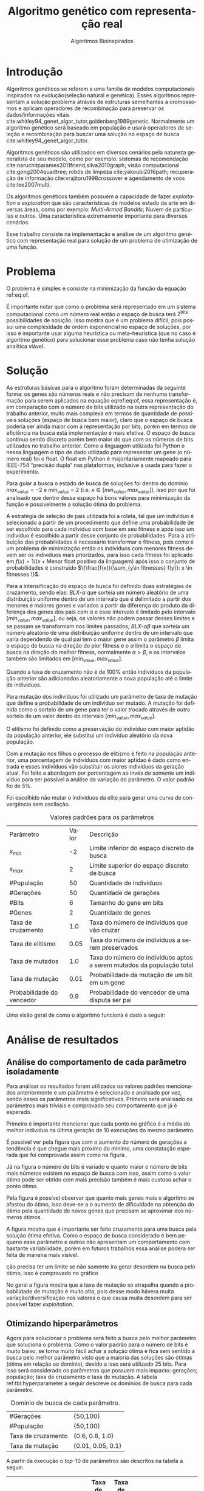 #+TITLE: Algoritmo genético com representação real
#+SUBTITLE: Algoritmos Bioinspirados
#+AUTHOR: Heitor Lourenço Werneck
#+EMAIL: heitorwerneck@hotmail.com
#+DATE: 
#+LANGUAGE: pt
#+OPTIONS: ^:nil email:nil author:nil toc:nil
#+LATEX_HEADER: \author{Heitor Lourenço Werneck \\github.com/heitor57\\{\href{mailto:heitorwerneck@hotmail.com}{heitorwerneck@hotmail.com}}}
#+LATEX_HEADER: \usepackage[AUTO]{babel}
# mathtools ja inclui amsmath #+LATEX_HEADER: \usepackage{amsmath}
#+LATEX_HEADER: \usepackage{mathtools}
#+LATEX_HEADER: \usepackage[binary-units=true]{siunitx}
#+LATEX_HEADER: \usepackage[top=0.5cm,bottom=1.5cm,left=2cm,right=2cm]{geometry}
#+LATEX_HEADER: \usepackage{mdframed}
#+LATEX_HEADER: \usepackage{listings}
#+LATEX_HEADER: \usepackage{algpseudocode}
#+LATEX_HEADER: \usepackage[Algoritmo]{algorithm}
#+LATEX_HEADER: \usepackage{tikz}
#+LATEX_HEADER: \usepackage{xcolor}
#+LATEX_HEADER: \usepackage{colortbl}
#+LATEX_HEADER: \usepackage{graphicx,wrapfig,lipsum}
#+LATEX_HEADER: \usepackage{pifont}
#+LATEX_HEADER: \usepackage{subfigure}
#+LATEX_HEADER: \usepackage{rotating}
#+LATEX_HEADER: \usepackage{multirow}
#+LATEX_HEADER: \usepackage{tablefootnote}
#+LATEX_HEADER: \usepackage{enumitem}
#+LATEX_HEADER: \usepackage{natbib}
#+LATEX_HEADER: \usepackage{dblfloatfix}
#+LATEX_HEADER: \usepackage{color, colortbl}
#+LATEX_HEADER: \usepackage{chngcntr}
#+LATEX_HEADER: \usepackage{epstopdf}
#+latex_class_options: [11pt]

#+PROPERTY: header-args :eval no-export
#+BEGIN_EXPORT latex
\usetikzlibrary{arrows, fit, matrix, positioning, shapes, backgrounds,intersections}
\usetikzlibrary{decorations.pathreplacing}
\usetikzlibrary{automata, positioning, arrows}
\usetikzlibrary{calc}

\definecolor{bg}{rgb}{0.95,0.95,0.95}
\BeforeBeginEnvironment{minted}{\begin{mdframed}[backgroundcolor=bg]}
\AfterEndEnvironment{minted}{\end{mdframed}}
\numberwithin{equation}{section}
\algnewcommand{\IfThenElse}[3]{% \IfThenElse{<if>}{<then>}{<else>}
  \State \algorithmicif\ #1\ \algorithmicthen\ #2\ \algorithmicelse\ #3}

% Define block styles
\tikzstyle{decision} = [diamond, draw, fill=blue!20, 
    text width=4.5em, text badly centered, node distance=3cm, inner sep=0pt]
\tikzstyle{block} = [rectangle, draw, fill=blue!20, 
    text width=5em, text centered, rounded corners, minimum height=4em]
\tikzstyle{line} = [draw, -latex']
\tikzstyle{cloud} = [ellipse, draw, fill=red!20, 
    text width=5em, text centered, rounded corners, minimum height=2em]
%\tikzstyle{cloud} = [draw, ellipse,fill=red!20, node distance=3.5cm,
%    minimum height=2em]


\lstset{
  basicstyle=\ttfamily,
  columns=fullflexible,
  frame=single,
  breaklines=true,
  postbreak=\mbox{\textcolor{red}{$\hookrightarrow$}\space},
}
\DeclarePairedDelimiter\ceil{\lceil}{\rceil}
\DeclarePairedDelimiter\floor{\lfloor}{\rfloor}

% Numbering fix
\counterwithout{equation}{section} % undo numbering system provided by phstyle.cls
%\counterwithin{equation}{chapter}  % implement desired numbering system

#+END_EXPORT


* Introdução
Algoritmos genéticos se referem a uma família de modelos computacionais inspirados na evolução(seleção natural e genética). Esses algoritmos representam a solução problema atráves de estruturas semelhantes a cromossomos e aplicam operadores de recombinação para preservar os dados/informações vitais cite:whitley94_genet_algor_tutor,goldenberg1989genetic. Normalmente um algoritmo genético será baseado em população e usará operadores de seleção e recombinação para buscar uma solução no espaço de busca cite:whitley94_genet_algor_tutor.

Algoritmos genéticos são utilizados em diversos cenários pela natureza generalista de seu modelo, como por exemplo: sistemas de recomendação cite:naruchitparames2011friend,silva2010graph; visão computacional cite:gong2004quadtree; robôs de limpeza cite:yakoubi2016path; recuperação de informação cite:vrajitoru1998crossover e agendamento de voos cite:lee2007multi.

Os algoritmos genéticos também possuem a capacidade de fazer /exploitation/ e /exploration/ que são características de modelos estado da arte em diversas áreas, como por exemplo: /Multi-Armed Bandits/; Nuvem de partículas e outros. Uma característica extremamente importante para diversos cenários.

Esse trabalho consiste na implementação e análise de um algoritmo genético com representação real para solução de um problema de otimização de uma função.

* Problema

O problema é simples e consiste na minimização da função da equação ref:eq:of. 
#+begin_export latex
\begin{equation}
\label{eq:of}
F_o(x) = -20\epsilon^{-0.2}\sqrt{\frac{1}{n}\sum x_i^2} - \epsilon^{\frac{1}{n}\sum cos(2\pi x_i)} + 20 + \epsilon
\end{equation}
#+end_export

É importante notar que como o problema será representado em um sistema computacional como um número real então o espaço de busca terá $2^{\text{bits}}$ possibilidades de solução. Isso mostra que é um problema difícil, pois possui uma complexidade de ordem exponencial no espaço de soluções, por isso é importante usar alguma heurística ou meta-heurística (que no caso é algoritmo genético) para solucionar esse problema caso não tenha solução analítica viável.

* Solução

As estruturas básicas para o algoritmo foram determinadas da seguinte forma: os genes são números reais e não precisam de nenhuma transformação para serem aplicados na equação eqref:eq:of, essa representação é, em comparação com o número de bits utilizado na outra representação do trabalho anterior, muito mais complexa em termos de quantidade de possíveis soluções (espaço de busca bem maior), claro que o espaço de busca poderia ser ainda maior com a representação por bits, porém em termos de eficiência na busca está implementação é mais efetiva. O espaço de busca continua sendo discreto porém bem maior do que com os números de bits utilizados no trabalho anterior. Como a linguagem utilizada foi Python e nessa linguagem o tipo de dado utilizado para representar um gene (o número real) foi o float. O float em Python é majoritariamente mapeado para IEEE-754 “precisão dupla” nas plataformas, inclusive a usada para fazer o experimento.

Para guiar a busca o estado de busca de soluções foi dentro do domínio $max_{value} = -2$ e $min_{value} = 2$ (i.e. $x \in [min_{value},max_{value}]$), isso por que foi analisado que dentro dessa espaço há bons valores para minimização da função e possivelmente a solução ótima do problema.

A estratégia de seleção de pais utilizada foi a roleta, tal que um indivíduo é selecionado a partir de um procedimento que define uma probabilidade de ser escolhido para cada indivíduo com base em seu fitness e após isso um indivíduo é escolhido a partir desse conjunto de probabilidades. Para a atribuição das probabilidades é necessário transformar o fitness, pois como é um problema de minimização então os indíviduos com menores fitness devem ser os indíviduos mais priorizados, para isso cada fitness foi aplicado em $f(x) = 1/(x+\text{Menor float positivo da linguagem})$ após isso o conjunto de probabilidades é construido $\{\frac{f(x)}{\sum_{y\in fitnesses} f(y)}: x \in fitnesses \}$. 

Para a intensificação do espaço de busca foi definido duas estratégias de cruzamento, sendo elas: $BLX\text{-}\alpha$ que sorteia um número aleatório de uma distribuição uniforme dentro de um intervalo que é delimitado a partir dos menores e maiores genes e variados a partir da diferença do produto da diferença dos genes dos pais com \alpha e esse intervalo é limitado pelo intervalo $[min_{value},max_{value}]$, ou seja, os valores não podem passar desses limites e se passam se transformam nos limites passados; $BLX\text{-}\alpha\beta$ que sorteia um número aleatório de uma distribuição uniforme dentro de um intervalo que varia dependendo de qual pai tem o maior gene assim o parâmetro $\beta$ limita o espaço de busca na direção do pior fitness e o $\alpha$ limita o espaço de busca na direção do melhor fitness, normalmente $\alpha>\beta$, e os intervalos também são limitados em $[min_{value},max_{value}]$.

Quando a taxa de cruzamento não é de 100% então indivíduos da população anterior são adicionados aleatoriamente a nova população até o limite de indivíduos.

Para mutação dos indivíduos foi utilizado um parâmetro de taxa de mutação que define a probabilidade de um indivíduo ser mutado. A mutação foi definida como o sorteio de um gene para ter o valor trocado através de outro sorteio de um valor dentro do intervalo $[min_{value},max_{value}]$.

O elitismo foi definido como a preservação do indivíduo com maior aptidão da população anterior, ele substitui um indivíduo aleatório da nova população.


Com a mutação nos filhos o processo de elitismo é feito na população anterior, uma porcentagem de indivíduos com maior aptidao é dado como entrada e esses indivíduos vão substituir os piores indivíduos da geração atual. Foi feito a abordagem por porcentagem ao invés de somente um indíviduo para ser possível a análise da variação do parâmetro. O valor padrão foi de 5%.

Foi escolhido não mutar o indivíduos da elite para gerar uma curva de convergência sem oscilação.

#+CAPTION: Valores padrões para os parâmetros
| Parâmetro                 | Valor | Descrição                                                             |
| $x_{min}$                 |    -2 | Limite inferior do espaço discreto de busca                           |
| $x_{max}$                 |     2 | Limite superior do espaço discreto de busca                           |
| #População                |    50 | Quantidade de indivíduos                                              |
| #Gerações                 |    50 | Quantidade de gerações                                                |
| #Bits                     |     6 | Tamanho do gene em bits                                               |
| #Genes                    |     2 | Quantidade de genes                                                   |
| Taxa de cruzamento        |   1.0 | Taxa do número de indivíduos que vão cruzar                           |
| Taxa de elitismo          |  0.05 | Taxa do número de indivíduos a serem preservados                      |
| Taxa de mutados           |   1.0 | Taxa do número de indivíduos aptos a serem mutados da população total |
| Taxa de mutação           |  0.01 | Probabilidade da mutação de um bit em um gene                         |
| Probabilidade do vencedor |   0.9 | Probabilidade do vencedor de uma disputa ser pai                      |


Uma visão geral de como o algoritmo funciona é dado a seguir:
#+begin_export latex
\begin{algorithm}
  \caption{Algoritmo genético}
  \begin{algorithmic}[1]
  \State Inicia a população com cromossomos aleatórios
  \For{$i=1$ to \#Gerações}
  \State Cruza os indivíduos utilizando torneio para selecionar os pais e de acordo com a taxa de cruzamento
  \State Completa o número de índivíduos com os melhores indivíduos da população anterior caso a taxa de cruzamento não seja de 100\%
  \State Faz a mutação dos indivíduos da população atual de acordo com a taxa de mutados e de mutação
  \State Seleciona os melhores indivíduos da população anterior de acordo com a taxa de elitismo e cada um deles substitui um indíviduo aleatório da geração corrente
  \EndFor
  \end{algorithmic}
\end{algorithm}
#+end_export


* Análise de resultados

** Análise do comportamento de cada parâmetro isoladamente
Para análisar os resultados foram utilizados os valores padrões mencionados anteriormente e um parâmetro é selecionado e analisado por vez, sendo esses os parâmetros mais significativos. Primeiro será analisado os parâmetros mais triviais e comprovado seu comportamento que já é esperado.

Primeiro é importante mencionar que cada ponto no gráfico é a média do melhor indivíduo na última geração de 10 execuções do mesmo parâmetro.

É possivel ver pela figura \ref{fig:num_generations} que com o aumento do número de gerações a tendência é que chegue mais proximo do mínimo, uma constatação esperada que foi comprovada assim como na figura \ref{fig:num_pop}.

#+begin_export latex
\begin{figure}[!htb]
	\centering
	\subfigure[]{
		\includegraphics[scale=0.5]{../img/num_generations.eps}
		\label{fig:num_generations}
	} 
	\subfigure[]{
		\includegraphics[scale=0.5]{../img/num_pop.eps}
		\label{fig:num_pop}
	} 
	\caption{Variação dos parâmetros.}
\end{figure}
#+end_export

Já na figura \ref{fig:num_bits} o número de bits é variado e quanto maior o número de bits mais números existem no espaço de busca com isso, assim como o valor ótimo pode ser obtido com mais precisão também é mais custoso achar o ponto ótimo.

Pela figura \ref{fig:num_genes} é possível observar que quanto mais genes mais o algoritmo se afastou do ótimo, isso deve-se a o aumento de dificuldade na obtenção do ótimo pela quantidade de novos genes que precisam se aproximar dos números ótimos.

#+begin_export latex
\begin{figure}[!htb]
	\centering
	\subfigure[]{
		\includegraphics[scale=0.5]{../img/num_bits.eps}
		\label{fig:num_bits}
	} 
	~
	\subfigure[]{
		\includegraphics[scale=0.5]{../img/num_genes.eps}
		\label{fig:num_genes}
	} 
	\caption{Variação dos parâmetros}
\end{figure}

#+end_export
A figura \ref{fig:cross_rate} mostra que é importante ser feito cruzamento para uma busca pela solução ótima efetiva. Como o espaço de busca considerado é bem pequeno esse parâmetro e outros não apresentam um comportamento com bastante variabilidade, porém em futuros trabalhos essa análise podera ser feita de maneira mais visível.

ção precisa ter um limite se não somente ira gerar desordem na busca pelo ótimo, isso é comprovado no gráfico

No geral a figura \ref{fig:mutation_rate} mostra que a taxa de mutação so atrapalha quando a probabilidade de mutação é muito alta, pois desse modo hávera muita variação/diversificação nos valores o que causa muita desordem para ser possível fazer /exploitation/.

#+BEGIN_EXPORT latex
\begin{figure}[!htb]
	\centering
	\subfigure[]{
		\includegraphics[scale=0.5]{../img/cross_rate.eps}
		\label{fig:cross_rate}
	} 
	~
	\subfigure[]{
		\includegraphics[scale=0.5]{../img/mutation_rate.eps}
		\label{fig:mutation_rate}
	} 

	\caption{Variação dos parâmetros}

\end{figure}

%\begin{figure}[!htb]
%\includegraphics{../img/normal.eps}
% \caption{Execução com parâmetros padrões.}
% \label{fig:normal}
% \end{figure}

#+END_EXPORT

# A figura mostra que o padrão definido na seção anterior consegue convergir (figura \ref{fig:normal}).

** Otimizando hiperparâmetros

Agora para solucionar o problema será feito a busca pelo melhor parâmetro que soluciona o problema. Como o valor padrão para o número de bits é muito baixo, se torna muito fácil achar a solução ótima e fica sem sentido a busca pelo melhor parâmetro visto que a maioria das soluções são ótimas (ótima em relação ao domínio), devido a isso será utilizado 25 bits. Para isso será considerado os parâmetros que possuem mais impacto: gerações; população; taxa de cruzamento e taxa de mutação. A tabela ref:tbl:hyperparameter a seguir descreve os domínios de busca para cada parâmetro.

#+CAPTION: Domínio de busca de cada parâmetro.
#+LABEL: tbl:hyperparameter
|--------------------+-------------------|
| #Gerações          | {50,100}          |
| #População         | {50,100}          |
| Taxa de cruzamento | {0.6, 0.8, 1.0}   |
| Taxa de mutação    | {0.01, 0.05, 0.1} |
|--------------------+-------------------|

A partir da execução o /top/-10 de parâmetros são descritos na tabela a seguir:

|------------+-----------+--------------------+-----------------+------------------------+----------------------------|
| #População | #Gerações | Taxa de cruzamento | Taxa de mutação |            Média $F_o$ | Desvio padrão        $F_o$ |
|------------+-----------+--------------------+-----------------+------------------------+----------------------------|
|        100 |       100 |                0.8 |            0.01 |              3.982e-05 |               2.949474e-05 |
|        100 |       100 |                1.0 |            0.01 |             6.5716e-05 |              9.0926290e-05 |
|        100 |       100 |                0.6 |            0.01 |              0.0001981 |                 0.00019136 |
|         50 |       100 |                0.6 |            0.01 |              0.0002714 |                0.000179354 |
|         50 |       100 |                0.8 |            0.01 |               0.000417 |                0.000392633 |
|        100 |        50 |                0.6 |            0.01 |                0.00049 |                0.000307831 |
|        100 |        50 |                0.8 |            0.01 |              0.0007104 |                0.000726924 |
|         50 |       100 |                1.0 |            0.01 |             0.00125232 |                 0.00116128 |
|         50 |        50 |                0.8 |            0.01 |              0.0013694 |                0.001276186 |
|        100 |       100 |                1.0 |            0.05 |              0.0017521 |                0.002844937 |



É interessante se notar que os três melhores conjunto de parâmetros so se diferenciam pela taxa de cruzamento. E mesmo somente pela taxa de cruzamento é possível observar uma diferença significativa entre o /top/-1 e o /top/-3, assim mostrando a importancia desse parâmetro. É possível ver que as melhores soluções para esse problema não utilizam diversificação de maneira ingenua, sendo mais conservador nas operações de mutação e cruzamento. Também é importante notar que o alto valor de população e gerações é importante para essa configuração mais conservadora pois ele converge para a melhor solução lentamente.

Na figura ref:fig:best_executions há as execuções do algoritmo com o melhor parâmetro, é possível ver que ele chega em um valor baixo rapidamente porém continua convergindo até a solução durante as gerações. Também houve pouca variação nas execuções, como também foi mostrado na tabela, porém no começo poucas execuções demoram a descer para próximo do valor ótimo.

#+begin_export latex
\begin{figure}[!htb]
	\centering
	\includegraphics[scale=0.5]{../img/best_executions.eps}
	\label{fig:best_executions}
	\caption{Execuções do melhor parâmetro}
\end{figure}
#+end_export


* Conclusão

Com esse trabalho foi possível fazer a análise detalhada do comportamento de um modelo de algoritmo genético. Atráves de multiplos gráficos os parâmetros do modelo foram análisados. Como o problema a ser tratado é bem simples o algoritmo majoritariamente consegue achar o ponto ótimo do domínio.

bibliography:doc.bib
bibliographystyle:plain
